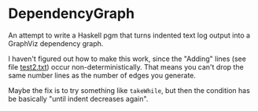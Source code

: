 * DependencyGraph

  An attempt to write a Haskell pgm that turns indented text log output into a GraphViz dependency
  graph.

  I haven't figured out how to make this work, since the "Adding" lines (see file [[file:test2.txt][test2.txt]]) occur
  non-deterministically.  That means you can't drop the same number lines as the number of edges you
  generate.

  Maybe the fix is to try something like =takeWhile=, but then the condition has be basically "until
  indent decreases again".
  
